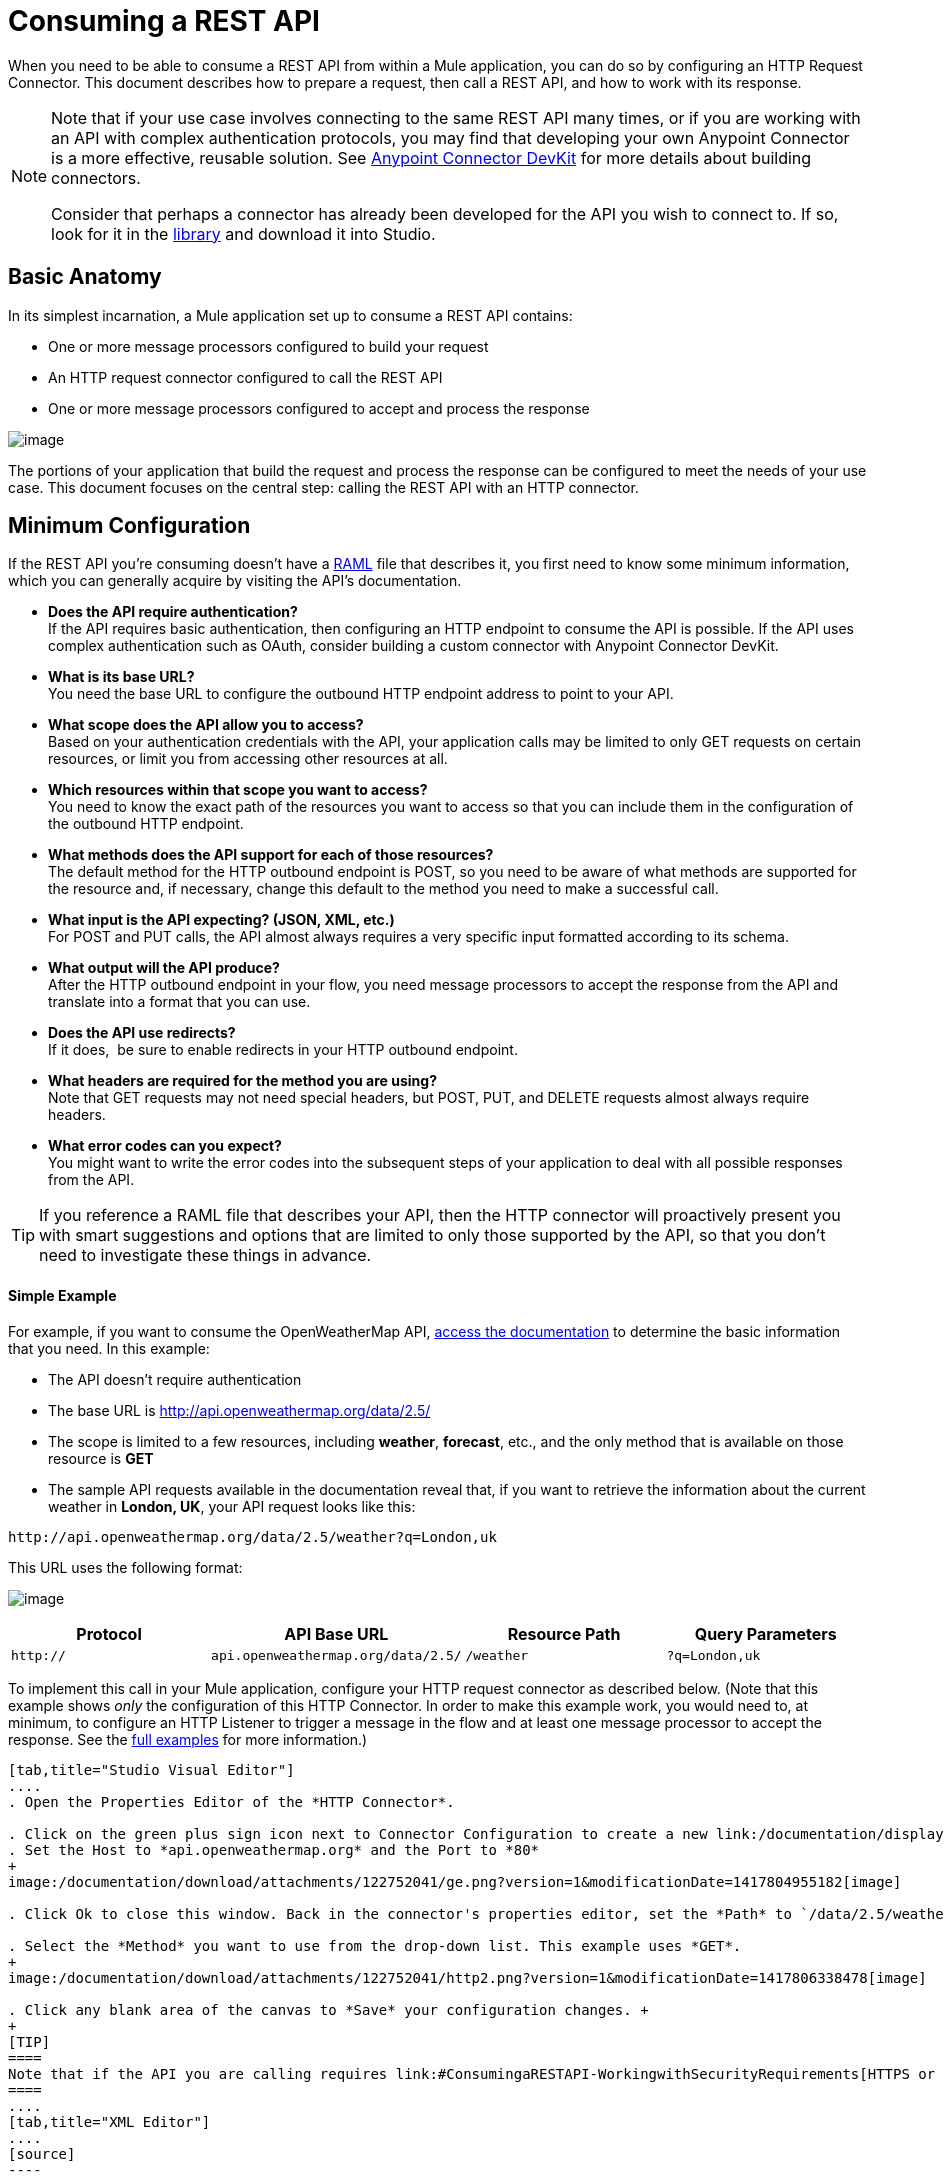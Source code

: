 = Consuming a REST API

When you need to be able to consume a REST API from within a Mule application, you can do so by configuring an HTTP Request Connector. This document describes how to prepare a request, then call a REST API, and how to work with its response.

[NOTE]
====
Note that if your use case involves connecting to the same REST API many times, or if you are working with an API with complex authentication protocols, you may find that developing your own Anypoint Connector is a more effective, reusable solution. See link:/documentation/display/current/Anypoint+Connector+DevKit[Anypoint Connector DevKit] for more details about building connectors.

Consider that perhaps a connector has already been developed for the API you wish to connect to. If so, look for it in the https://www.mulesoft.com/library#%21/[library] and download it into Studio.
====

== Basic Anatomy

In its simplest incarnation, a Mule application set up to consume a REST API contains:

* One or more message processors configured to build your request

* An HTTP request connector configured to call the REST API

* One or more message processors configured to accept and process the response

image:/documentation/download/attachments/122752041/Consume+REST+basic+anatomy.png?version=1&modificationDate=1396630800399[image]

The portions of your application that build the request and process the response can be configured to meet the needs of your use case. This document focuses on the central step: calling the REST API with an HTTP connector.

== Minimum Configuration

If the REST API you're consuming doesn't have a http://raml.org[RAML] file that describes it, you first need to know some minimum information, which you can generally acquire by visiting the API's documentation.

* *Does the API require authentication?* +
If the API requires basic authentication, then configuring an HTTP endpoint to consume the API is possible. If the API uses complex authentication such as OAuth, consider building a custom connector with Anypoint Connector DevKit. 
* *What is its base URL?* +
You need the base URL to configure the outbound HTTP endpoint address to point to your API.
* *What scope does the API allow you to access?* +
Based on your authentication credentials with the API, your application calls may be limited to only GET requests on certain resources, or limit you from accessing other resources at all.
* *Which resources within that scope you want to access?* +
You need to know the exact path of the resources you want to access so that you can include them in the configuration of the outbound HTTP endpoint.
* *What methods does the API support for each of those resources?* +
The default method for the HTTP outbound endpoint is POST, so you need to be aware of what methods are supported for the resource and, if necessary, change this default to the method you need to make a successful call. 
* *What input is the API expecting? (JSON, XML, etc.)* +
For POST and PUT calls, the API almost always requires a very specific input formatted according to its schema. 
* *What output will the API produce?* +
After the HTTP outbound endpoint in your flow, you need message processors to accept the response from the API and translate into a format that you can use.
* *Does the API use redirects?* +
If it does,  be sure to enable redirects in your HTTP outbound endpoint.
* *What headers are required for the method you are using?* +
Note that GET requests may not need special headers, but POST, PUT, and DELETE requests almost always require headers.
* *What error codes can you expect?* +
You might want to write the error codes into the subsequent steps of your application to deal with all possible responses from the API.

[TIP]
If you reference a RAML file that describes your API, then the HTTP connector will proactively present you with smart suggestions and options that are limited to only those supported by the API, so that you don't need to investigate these things in advance.

==== Simple Example

For example, if you want to consume the OpenWeatherMap API, http://openweathermap.org/API[access the documentation] to determine the basic information that you need. In this example:

* The API doesn't require authentication
* The base URL is http://api.openweathermap.org/data/2.5/
* The scope is limited to a few resources, including *weather*, *forecast*, etc., and the only method that is available on those resource is *GET*
* The sample API requests available in the documentation reveal that, if you want to retrieve the information about the current weather in **London, UK**, your API request looks like this: 

[source]
----
http://api.openweathermap.org/data/2.5/weather?q=London,uk
----

This URL uses the following format:

image:/documentation/download/attachments/122752041/REST-api-address-format.png?version=1&modificationDate=1396289032276[image]

[cols=",,,",options="header",]
|===
|Protocol |API Base URL |Resource Path |Query Parameters
|`http://` |`api.openweathermap.org/data/2.5/` |`/weather` |`?q=London,uk`
|===

To implement this call in your Mule application, configure your HTTP request connector as described below. (Note that this example shows _only_ the configuration of this HTTP Connector. In order to make this example work, you would need to, at minimum, to configure an HTTP Listener to trigger a message in the flow and at least one message processor to accept the response. See the link:/documentation/display/current/REST+API+Examples[full examples] for more information.)

[tabs]
------
[tab,title="Studio Visual Editor"]
....
. Open the Properties Editor of the *HTTP Connector*.

. Click on the green plus sign icon next to Connector Configuration to create a new link:/documentation/display/current/Global+Elements[global element] that will encapsulate several configuration parameters for the connector.
. Set the Host to *api.openweathermap.org* and the Port to *80*
+
image:/documentation/download/attachments/122752041/ge.png?version=1&modificationDate=1417804955182[image]

. Click Ok to close this window. Back in the connector's properties editor, set the *Path* to `/data/2.5/weather?q=London,uk`. Notice how putting the host you set in the global element together with the path you just set up makes up the full URL you wanted to reach.

. Select the *Method* you want to use from the drop-down list. This example uses *GET*.
+
image:/documentation/download/attachments/122752041/http2.png?version=1&modificationDate=1417806338478[image]

. Click any blank area of the canvas to *Save* your configuration changes. +
+
[TIP]
====
Note that if the API you are calling requires link:#ConsumingaRESTAPI-WorkingwithSecurityRequirements[HTTPS or basic authentication], involves link:#ConsumingaRESTAPI-Tips[redirects], or requires a specific link:#ConsumingaRESTAPI-contenttype[Content-Type] header be specified, the HTTP connector supports additional configuration to manage these details.
====
....
[tab,title="XML Editor"]
....
[source]
----
<http:request-config name="HTTP_Request_Configuration" host="api.openweathermap.org" port="80"  doc:name="HTTP Request Configuration"/>
     
<flow name="basic_tutorialFlow1">
 
    <...>
 
    <http:request config-ref="HTTP_Request_Configuration" path="/data/2.5/weather?q=London,uk" method="GET" doc:name="HTTP"/>
</flow>
----
....
------

The response, in this example, is a JSON with the following structure:

[source]
----
{
  "coord": {
    "lon": -0.13,
    "lat": 51.51
  },
  "sys": {
    "message": 0.0506,
    "country": "GB",
    "sunrise": 1396589257,
    "sunset": 1396636746
  },
  "weather": [
    {
      "id": 801,
      "main": "Clouds",
      "description": "few clouds",
      "icon": "02d"
    }
  ],
  "base": "cmc stations",
  "main": {
    "temp": 287.46,
    "pressure": 1010,
    "temp_min": 285.93,
    "temp_max": 289.26,
    "humidity": 73
  },
  "wind": {
    "speed": 2.06,
    "gust": 4.11,
    "deg": 310
  },
  "clouds": {
    "all": 24
  },
  "dt": 1396633274,
  "id": 2643743,
  "name": "London",
  "cod": 200
}
----

Depending on the needs of your application, you can use DataMapper or a JSON-to-Object transformer to transform this response into another format from which you can extract information, route messages, etc.

[TIP]
If this API had and associated RAML file, you could reference it in the configuration element of the connector. With that in place, after you select what verb and what asset to call, Studio knows what the output is and expose the corresponding metadata, which can make integration to other elements in a flow a lot easier.

== Configuring Dynamic Requests with MEL Expressions

In the example above, the request was hardcoded in the URL: 

[source]
----
http://api.openweathermap.org/data/2.5/weather?q=London,uk
----

Most use cases require that the call to the API change dynamically based on some data in the message. For example, in the following GET request example, the call instructs Mule to extract the city name from the payload of the message. 

[source]
----
http://api.openweathermap.org/data/2.5/weather?q=#[payload.city]
----

[tabs]
------
[tab,title="Studio Visual Editor"]
....
. In the HTTP connector's properties editor, shorten the Path field to ony `/data/2.5/weather`

. Click the *Add Parameter* button, this will create a few new fields that correspond to a new query-param. For the query parameter's name, type `q` and for its value type `London,uk`. This emulates the part of the string you removed `q=London,uk`
+
image:/documentation/download/attachments/122752041/query+params+dissappearing.png?version=1&modificationDate=1417809631863[image]

. To take it a step further, replace the hard coded string you put in the field *Value* for a reference to a variable incoming element of the Mule message, for example `#[payload.city]`, assuming there is an element named city in the message payload.
+
image:/documentation/download/attachments/122752041/http3.png?version=1&modificationDate=1417810424319[image]
+
[TIP]
====
If you're referencing a RAML file in your Connector Configuration, once you select the path and method, the required query-params for the type of request you want to make are automatically displayed.
====
....
[tab,title="XML Editor"]
....
[source]
----
<http:request-config name="HTTP_Request_Configuration" host="api.openweathermap.org" port="80"  doc:name="HTTP Request Configuration"/>
<flow name="basic_tutorialFlow1">
    <http:request config-ref="HTTP_Request_Configuration" path="/data/2.5/weather " method="GET" doc:name="HTTP">
        <http:request-builder>
            <http:query-param paramName="q" value="#[payload.city]"/>
        </http:request-builder>
    </http:request>
</flow>
----
....
------

In more complex cases, you might want to query a different resource depending on data in your message properties or in variables that you set earlier in your flow.  For example:

[source]
----
http://api.someservice.com/#[flowVars['resource_path']]?#[flowVars['query_param']]=#[flowVars['query_param_value']]
----

Or, you might wish to dynamically configure the call's method (GET, POST, etc.) based on logic performed earlier in your flow. To override the method set in the HTTP outbound endpoint, use a *Property transformer* before the endpoint to explicitly set the `http.method` property (see instructions below).

[tabs]
------
[tab,title="Studio Visual Editor"]
....
Insert a *Property transformer* in your flow _before_ your HTTP connector and configure it to set the `http.method` property. If set, Mule uses this property to override the method attribute set on the HTTP connector.

image:/documentation/download/attachments/122752041/set+property.png?version=1&modificationDate=1417807207520[image]

This sample configuration assumes that you have configured a flow variable earlier in your flow called `method-override `with logic to populate the value of that variable with a valid method.
....
[tab,title="XML Editor or Standalone"]
....
Insert a `set-property` element in your flow before your HTTP connector and configure it to set the `http.method` property. If set, Mule uses this property to override the method attribute set on the HTTP connector.

[source]
----
<set-property propertyName="http.method" value="#[flowVars['method-override']]" doc:name="Property"/>
----

This sample configuration assumes that you have configured a flow variable earlier in your flow called `method-override` with logic to populate the value of that variable with a valid method.
....
------

== Handling HTTP Content-Type and Encoding

When you send a POST request body, Mule adheres to the following rules regarding Content-Type and encoding.

=== Sending

[width="100%",cols="50%,50%",]
|===
|*For a String, char[], Reader, or similar* a|
* If the endpoint has explicitly-set encoding, Mule uses this encoding.
* If the endpoint does not have explicitly-set encoding, Mule determines the encoding from the message property `Content-Type`.
* If the `Content-Type` message property is not set, Mule uses the Mule Context default configuration.
* For `Content-Type`, Mule sends the message property `Content-Type`, but with the actual encoding set.

|*For binary content* a|
Encoding is not relevant. Mule sets `Content-Type` as follows:

* If the `Content-Type` property is set on the message, Mule uses the defined content-type.
* If the `Content-Type` property is not set on the message, Mule sets "application/octet-stream" as `Content-Type`.

|===

=== Receiving

When receiving HTTP responses, the payload of the Mule message is typically the InputStream of the HTTP response.

== Working with Custom Headers

Many APIs require that you pass custom headers along with your requests, such as your developer key. Just like with the query parameters, you can also add headers to your request on the HTTP connector. For example, if the API you are consuming requires that you register for a developer key, then pass that key as a header on your requests using the header name `accessKey`, you can add a property to set this header, as shown below.

[tabs]
------
[tab,title="Studio Visual Editor"]
....
. In the HTTP connector's properties editor click the *Add Parameter* button, this will create a few new fields that correspond to a new parameter. By default this will create a query-param, but you can pick other types of parameters from the dropdown menu, for this example pick *header*. For the header's name, type `accessKey` and for its value, provide your key.
+
image:/documentation/download/attachments/122752041/header1.png?version=1&modificationDate=1417813247730[image]

. To take it a step further, replace the hard coded string you put in the field *Value* for a reference to a variable incoming element of the Mule message, for example `#[payload.key]`, assuming there is an element named key in the message payload.
+
image:/documentation/download/attachments/122752041/header2.png?version=1&modificationDate=1417813350963[image]

. You can also use a link:/documentation/display/current/Configuring+Properties[property placeholder], then define the value in your *mule-app.properties* file
+
image:/documentation/download/attachments/122752041/header3.png?version=1&modificationDate=1417813808336[image]
+
[TIP]
====
If you're referencing a RAML file in your Connector Configuration, once you select the path and method, the required headers for the type of request you want to make are automatically displayed
====
....
[tab,title="XML Editor"]
....
[source]
----
<http:request config-ref="HTTP_Request_Configuration" path="/data/2.5/weather " method="GET" doc:name="HTTP">
            <http:request-builder>
                <http:header headerName="accessKey" value="12341234"/>
            </http:request-builder>
        </http:request>
----

Note that you can also configure the value of the custom header using a MEL expression if you want to define the value dynamically (see image below).

[source]
----
<http:request config-ref="HTTP_Request_Configuration" path="/data/2.5/weather " method="GET" doc:name="HTTP">
            <http:request-builder>
                <http:header headerName="accessKey" value="#[payload.key]"/>
            </http:request-builder>
        </http:request>
----

You can also use a link:/documentation/display/current/Configuring+Properties[property placeholder], then define the value in your **mule-app.properties** file.

[source]
----
<http:request config-ref="HTTP_Request_Configuration" path="/data/2.5/weather " method="GET" doc:name="HTTP">
            <http:request-builder>
                <http:header headerName="accessKey" value="${access.key}"/>
            </http:request-builder>
        </http:request>
----
....
------

== Working with Security Requirements

[NOTE]
Note that if your use case involves working with an API with complex authentication protocols such as OAuth, you can build your own Anypoint Connector to consume the API. See link:/documentation/display/current/Anypoint+Connector+DevKit[Anypoint Connector DevKit] for more details about building connectors.

=== HTTPS

If the REST API you are consuming requires incoming requests arrive via HTTPS, you can configure a global HTTPS connector in your Mule application, then reference the connector in your outbound endpoint.

First, you must create a keystore file to certify the communication. This can be done using the keytool provided by Java, found in the bin directory of your Java installation. Navigate to this directory on your machine using the command line, then execute the following command to create a keystore file:

[source]
----
keytool -genkey -alias mule -keyalg RSA -keystore keystore.jks
----

You are prompted to create two passwords; *remember the passwords!* The command creates a `jks` file in the local directory called `keystore.jks`.

* If you are using Mule Studio, drag this file into the `yourappname/src/main/resources `directory in Mule Studio's Package Explorer.

* If you are using Standalone, place this in the `MULE_HOME/conf` directory if to be used across multiple applications, or in the `yourappname/src/main/resources` directory if you are using this just within this application.

Now, you can reference this keystore in a global HTTPS connector, which, in turn, is referenced by the HTTP outbound endpoint within your flow.

[tabs]
------
[tab,title="Studio Visual Editor"]
....
. Open the *Properties Editor* of the *HTTP connector*, click the edit icon next to the connector configuration field, then select the *TLS/SSL* tab.

. Select the radio button labeled *Define an inline TLS Context*.

. Enter the *Path*, *Key Password*, and *Store Password* (the passwords your remembered when creating your keystore file) as per the example below, then click *OK*.
+
image:/documentation/download/attachments/122752041/keystore.png?version=1&modificationDate=1417815015760[image]
....
[tab,title="XML Editor or Standalone"]
....
[source]
----
<http:request-config name="HTTP_Request_Configuration" host="api.openweathermap.org" port="80"  doc:name="HTTP Request Configuration">
    <tls:context>
        <tls:key-store path="keystore.jks" password="yourpassword" keyPassword="yourkeypassword"/>
    </tls:context>
</http:request-config>
----

*Note* that if you placed your keystore in the `yourappname/src/main/resources` directory then you can just specify the name of the keystore as the value of the path. Otherwise, if the keystore is located in the MULE_HOME/conf directory, specify `"/keystore.jks"` as the path.
....
------

=== Basic Authentication

If the REST API that you are consuming requires that you pass basic authentication credentials, you can supply them within the outbound HTTP endpoint configuration.

[tabs]
------
[tab,title="Studio Visual Editor"]
....
. Click the edit icon next to the connector configuration field, then select the *Security* tab.

. Under *Protocol*, pick *Basic*.

. Now the necessary fields for providing your username and password appear, your application passes these credentials with the API call at runtime.
+
image:/documentation/download/attachments/122752041/basic+auth.png?version=1&modificationDate=1417814578497[image]

. Note that you can also replace these with link:/documentation/display/current/Configuring+Properties[property placeholders] and define the properties in your `mule-app.properties` file.
+
image:/documentation/download/attachments/122752041/basic+auth+placeholders.png?version=1&modificationDate=1417814676578[image]

. Navigate to your `mule-app.properties` file under `src/main/app` in the Package Explorer.
+
image:/documentation/download/attachments/122752041/src-main-app-propertiesfile.png?version=1&modificationDate=1396553087733[image]

. Define the placeholders here, as shown below.
+
image:/documentation/download/attachments/122752041/define-props.png?version=1&modificationDate=1396553247699[image]
....
[tab,title="XML Editor or Standalone"]
....
Add the user and password attributes to your `http:outbound-endpoint` configuration, as shown below.

[source]
----
<http:request-config name="HTTP_Request_Configuration" host="api.openweathermap.org" port="80"  doc:name="HTTP Request Configuration">
    <http:basic-authentication username="myUsername" password="myPassword"/>
</http:request-config>
----

Rather than hardcode the values of your credentials, you can define them as link:/documentation/display/current/Configuring+Properties[property placeholders].

[source]
----
<http:request-config name="HTTP_Request_Configuration" host="api.openweathermap.org" port="80"  doc:name="HTTP Request Configuration">
    <http:basic-authentication username="${service.username}" password="${service.password}"/>
</http:request-config>
----

Open (or create, if you don't have one) the `mule-app.properties` file in your application's `src/main/app` folder, then define the properties in the file:

[source]
----
service.username=myusername
service.password=mypassword
----
....
------

== Polling a REST API

[NOTE]
Although the HTTP connector has built-in polling capabilities (described below), you can, instead, configure a *link:/documentation/display/current/Poll+Reference[Poll]* scope, then place your HTTP endpoint within it. Using a Poll scope allows you to take advantage of more robust polling functionality such as watermarking and scheduling with cron expressions.

The HTTP connector supports polling an HTTP URL to invoke a REST API and generate messages from the result. This is useful for pull-only web services and situations where you want an API GET request to kick off processing in your flow.

To configure your application to poll a REST API, configure an inbound HTTP endpoint with a polling HTTP connector reference.

[tabs]
------
[tab,title="Studio Visual Editor"]
....
. Open the *Properties Editor* of the *HTTP endpoint*. Click the green plus sign next to *Connector* *Configuration*.
+
image:/documentation/download/attachments/122752041/rest-http-4.png?version=1&modificationDate=1400537853890[image]

. In the Choose Global Type window, select *HTTP Polling*.
+
image:/documentation/download/attachments/122752041/http-polling.png?version=1&modificationDate=1400538495052[image]

. You can configure a polling connector with all the same optional attributes as a regular HTTP-HTTPS connector, with the addition of *Polling Frequency* (located in the *Polling* tab), and flags for processing the *ETag header* and *Discarding Empty Content* (both false by default).
+
image:/documentation/download/attachments/122752041/global_polling.png?version=1&modificationDate=1396894849348[image]

The *ETag*, or entity tag, is HTTP's cache control mechanism. APIs that support it will provide an HTTP header with an ETag value that represents a unique version of the resource located by the request URL. After successful processing when polling a resource, you might not want to process the same resource again if there are no changes. Activating the ETag checkbox instructs Mule not to send two requests with the same ETag.
....
[tab,title="XML Editor or Standalone"]
....
The following example illustrates how to configure a global `http:polling-connector`.

[source]
----
<http:polling-connector name="HTTP_Polling" cookieSpec="netscape" validateConnections="true" pollingFrequency="1000" sendBufferSize="0" receiveBufferSize="0" receiveBacklog="0" clientSoTimeout="10000" serverSoTimeout="10000" socketSoLinger="0" checkEtag="false" discardEmptyContent="false" doc:name="HTTP Polling"/>
 
    <flow name="Example_Flow1" doc:name="Example_Flow1">
        <http:inbound-endpoint exchange-pattern="one-way" host="localhost" port="8081" doc:name="HTTP" connector-ref="HTTP_Polling"/>
----

Note that the checkEtag attribute (false by default) can be set to true if you want to enable HTTP's cache control mechanism. APIs that support entity tags will provide an HTTP header with an ETag value that represents a unique version of the resource located by the request URL. After successful processing when polling a resource, you might not want to process the same resource again if there are no changes. Setting checkEtag to true instructs Mule not to send two requests with the same ETag.
....
------

== Tips 

* **Follow redirects: **If you make a request to an API using GET, and the API responds with a `redirectLocation` header, configure your HTTP connector to follow redirects so as to push the request to the redirect URL. This only works for GET requests, as you cannot automatically follow redirects for a POST request.
** In Studio, click the *Follow Redirects* checkbox on the *Advanced* tab of the HTTP connector's Properties Editor. 
** In XML, add the attribute `followRedirects=``"true"`.
+
image:/documentation/download/attachments/122752041/follow+redirects.png?version=1&modificationDate=1417816443650[image]

* *POST requests and the API schema:* If you are calling a REST API with a POST request, you need to obtain the API schema for the POST and match that format in the payload of the Mule message that you send to the API with your request. A good way to do this is to insert a *DataMapper transformer* before the HTTP outbound endpoint in your flow, then use the API's schema in to define the output format.
+
image:/documentation/download/attachments/122752041/consume-rest-datamapper.png?version=1&modificationDate=1396282741529[image]

== See Also

* See some link:/documentation/display/current/REST+API+Examples[example applications] that consume REST APIs.

* Refer to the reference documentation for the link:#[HTTP connector].

* If the HTTP connector doesn't meet your needs, consider building a connector with the link:/documentation/display/current/Anypoint+Connector+DevKit[Anypoint Connector DevKit].
